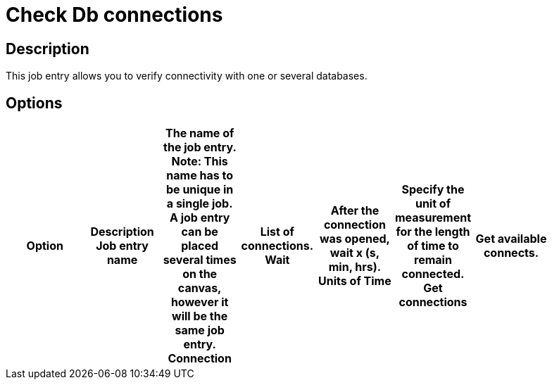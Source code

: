 = Check Db connections

== Description

This job entry allows you to verify connectivity with one or several databases.

== Options

[width="90%", options="header"]
|===
|Option|Description
Job entry name|The name of the job entry. *Note*: This name has to be unique in a single job. A job entry can be placed several times on the canvas, however it will be the same job entry.
Connection|List of connections.
Wait|After the connection was opened, wait x (s, min, hrs).
Units of Time|Specify the unit of measurement for the length of time to remain connected.
Get connections|Get available connects. 
|===